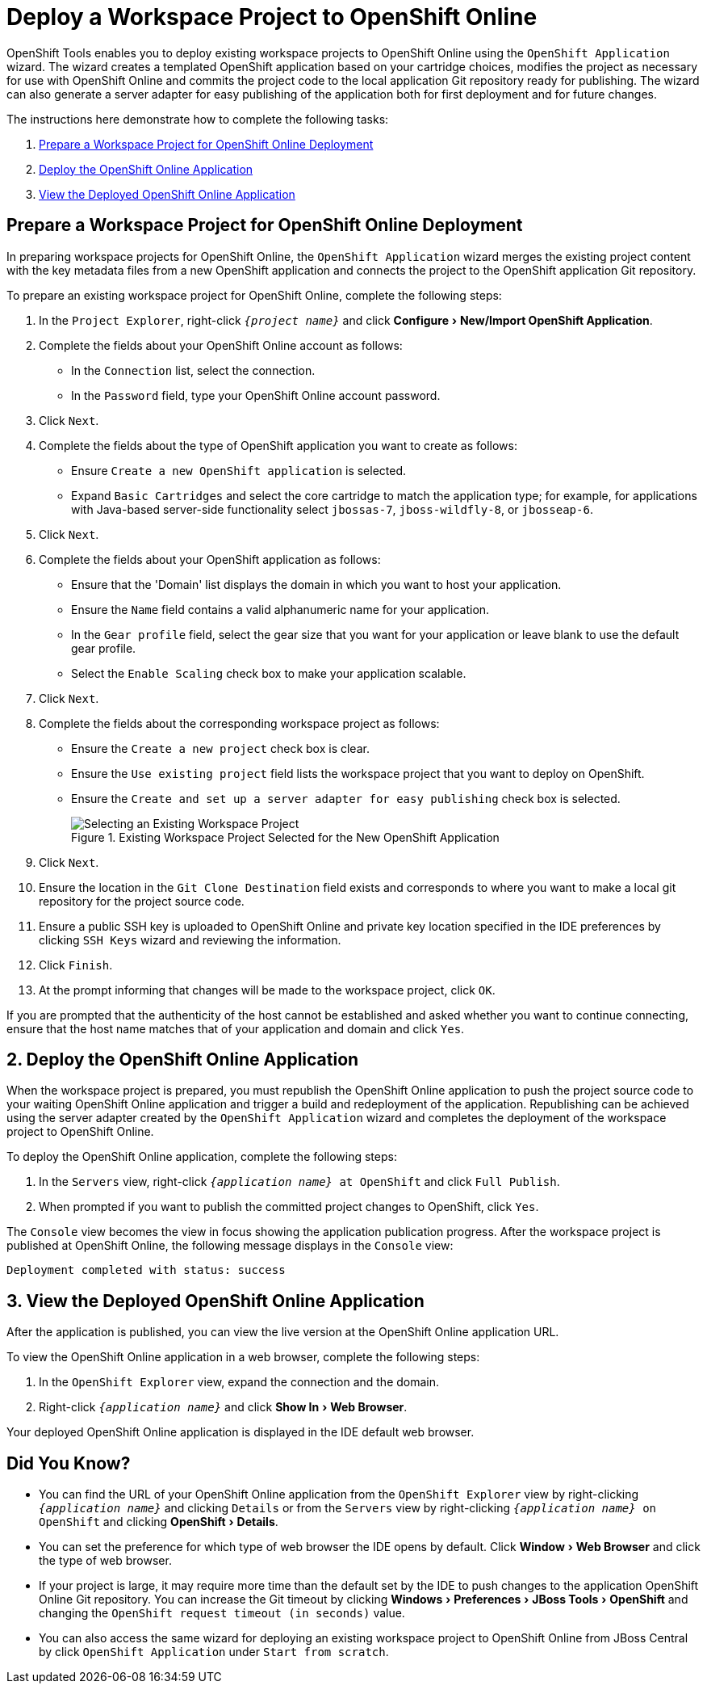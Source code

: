 = Deploy a Workspace Project to OpenShift Online
:page-layout: howto
:page-tab: docs
:page-status: green
:experimental:
:imagesdir: ./images

OpenShift Tools enables you to deploy existing workspace projects to OpenShift Online using the `OpenShift Application` wizard. The wizard creates a templated OpenShift application based on your cartridge choices, modifies the project as necessary for use with OpenShift Online and commits the project code to the local application Git repository ready for publishing. The wizard can also generate a server adapter for easy publishing of the application both for first deployment and for future changes.

The instructions here demonstrate how to complete the following tasks:

. <<prepproject,Prepare a Workspace Project for OpenShift Online Deployment>>
. <<deployapp,Deploy the OpenShift Online Application>>
. <<viewapp,View the Deployed OpenShift Online Application>>

[[prepproject]]
== Prepare a Workspace Project for OpenShift Online Deployment
In preparing workspace projects for OpenShift Online, the `OpenShift Application` wizard merges the existing project content with the key metadata files from a new OpenShift application and connects the project to the OpenShift application Git repository. 

To prepare an existing workspace project for OpenShift Online, complete the following steps:

. In the `Project Explorer`, right-click `_{project name}_` and click menu:Configure[New/Import OpenShift Application].
. Complete the fields about your OpenShift Online account as follows:
** In the `Connection` list, select the connection.
** In the `Password` field, type your OpenShift Online account password.
. Click `Next`.
. Complete the fields about the type of OpenShift application you want to create as follows:
** Ensure `Create a new OpenShift application` is selected.
** Expand `Basic Cartridges` and select the core cartridge to match the application type; for example, for applications with Java-based server-side functionality select `jbossas-7`, `jboss-wildfly-8`, or `jbosseap-6`.
. Click `Next`.
. Complete the fields about your OpenShift application as follows:
** Ensure that the 'Domain' list displays the domain in which you want to host your application.
** Ensure the `Name` field contains a valid alphanumeric name for your application.
** In the `Gear profile` field, select the gear size that you want for your application or leave blank to use the default gear profile.
** Select the `Enable Scaling` check box to make your application scalable.
. Click `Next`.
. Complete the fields about the corresponding workspace project as follows:
** Ensure the `Create a new project` check box is clear.
** Ensure the `Use existing project` field lists the workspace project that you want to deploy on OpenShift.  
** Ensure the `Create and set up a server adapter for easy publishing` check box is selected.
+
.Existing Workspace Project Selected for the New OpenShift Application
image::openshift_select-proj.png[Selecting an Existing Workspace Project]
+
. Click `Next`.
. Ensure the location in the `Git Clone Destination` field exists and corresponds to where you want to make a local git repository for the project source code.
. Ensure a public SSH key is uploaded to OpenShift Online and private key location specified in the IDE preferences by clicking `SSH Keys` wizard and reviewing the information.
. Click `Finish`.
. At the prompt informing that changes will be made to the workspace project, click `OK`.

If you are prompted that the authenticity of the host cannot be established and asked whether you want to continue connecting, ensure that the host name matches that of your application and domain and click `Yes`.

[[deployapp]]
== 2. Deploy the OpenShift Online Application
When the workspace project is prepared, you must republish the OpenShift Online application to push the project source code to your waiting OpenShift Online application and trigger a build and redeployment of the application. Republishing can be achieved using the server adapter created by the `OpenShift Application` wizard and completes the deployment of the workspace project to OpenShift Online.

To deploy the OpenShift Online application, complete the following steps:

. In the `Servers` view, right-click `_{application name}_ at OpenShift` and click `Full Publish`.
. When prompted if you want to publish the committed project changes to OpenShift, click `Yes`.

The `Console` view becomes the view in focus showing the application publication progress. After the workspace project is published at OpenShift Online, the following message displays in the `Console` view:
[source, html]
----
Deployment completed with status: success
----

[[viewapp]]
== 3. View the Deployed OpenShift Online Application
After the application is published, you can view the live version at the OpenShift Online application URL.

To view the OpenShift Online application in a web browser, complete the following steps:

. In the `OpenShift Explorer` view, expand the connection and the domain.
. Right-click `_{application name}_` and click menu:Show In[Web Browser].

Your deployed OpenShift Online application is displayed in the IDE default web browser.

== Did You Know?
* You can find the URL of your OpenShift Online application from the `OpenShift Explorer` view by right-clicking `_{application name}_` and clicking `Details` or from the `Servers` view by right-clicking `_{application name}_ on OpenShift` and clicking menu:OpenShift[Details].
* You can set the preference for which type of web browser the IDE opens by default. Click menu:Window[Web Browser] and click the type of web browser.
* If your project is large, it may require more time than the default set by the IDE to push changes to the application OpenShift Online Git repository. You can increase the Git timeout by clicking menu:Windows[Preferences > JBoss Tools > OpenShift] and changing the `OpenShift request timeout (in seconds)` value.
* You can also access the same wizard for deploying an existing workspace project to OpenShift Online from JBoss Central by click `OpenShift Application` under `Start from scratch`.